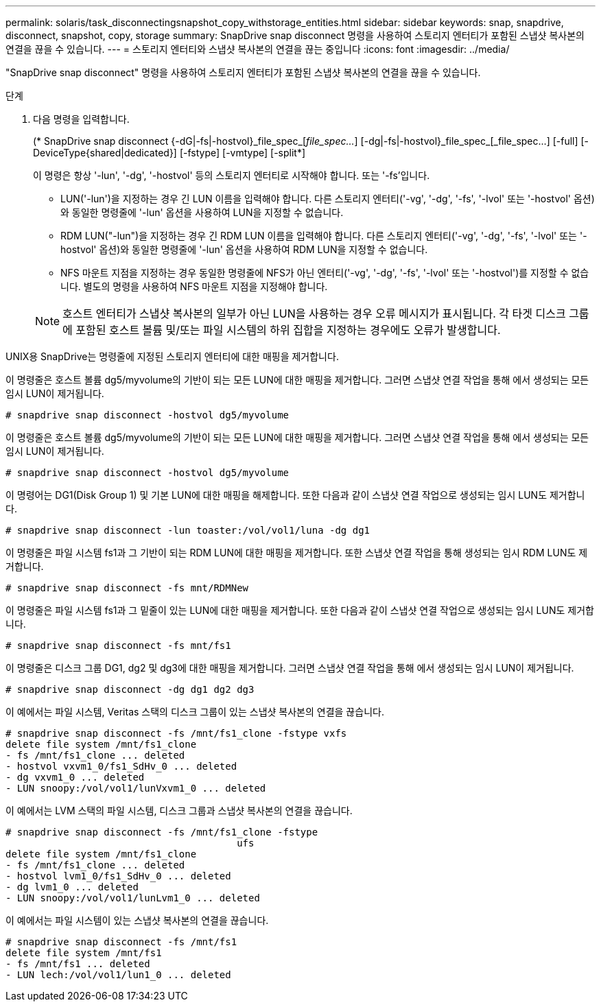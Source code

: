 ---
permalink: solaris/task_disconnectingsnapshot_copy_withstorage_entities.html 
sidebar: sidebar 
keywords: snap, snapdrive, disconnect, snapshot, copy, storage 
summary: SnapDrive snap disconnect 명령을 사용하여 스토리지 엔터티가 포함된 스냅샷 복사본의 연결을 끊을 수 있습니다. 
---
= 스토리지 엔터티와 스냅샷 복사본의 연결을 끊는 중입니다
:icons: font
:imagesdir: ../media/


[role="lead"]
"SnapDrive snap disconnect" 명령을 사용하여 스토리지 엔터티가 포함된 스냅샷 복사본의 연결을 끊을 수 있습니다.

.단계
. 다음 명령을 입력합니다.
+
(* SnapDrive snap disconnect {-dG|-fs|-hostvol}_file_spec_[_file_spec..._] [-dg|-fs|-hostvol}_file_spec_[_file_spec...] [-full] [-DeviceType{shared|dedicated}] [-fstype] [-vmtype] [-split*]

+
이 명령은 항상 '-lun', '-dg', '-hostvol' 등의 스토리지 엔터티로 시작해야 합니다. 또는 '-fs'입니다.

+
** LUN('-lun')을 지정하는 경우 긴 LUN 이름을 입력해야 합니다. 다른 스토리지 엔터티('-vg', '-dg', '-fs', '-lvol' 또는 '-hostvol' 옵션)와 동일한 명령줄에 '-lun' 옵션을 사용하여 LUN을 지정할 수 없습니다.
** RDM LUN("-lun")을 지정하는 경우 긴 RDM LUN 이름을 입력해야 합니다. 다른 스토리지 엔터티('-vg', '-dg', '-fs', '-lvol' 또는 '-hostvol' 옵션)와 동일한 명령줄에 '-lun' 옵션을 사용하여 RDM LUN을 지정할 수 없습니다.
** NFS 마운트 지점을 지정하는 경우 동일한 명령줄에 NFS가 아닌 엔터티('-vg', '-dg', '-fs', '-lvol' 또는 '-hostvol')를 지정할 수 없습니다. 별도의 명령을 사용하여 NFS 마운트 지점을 지정해야 합니다.


+

NOTE: 호스트 엔터티가 스냅샷 복사본의 일부가 아닌 LUN을 사용하는 경우 오류 메시지가 표시됩니다. 각 타겟 디스크 그룹에 포함된 호스트 볼륨 및/또는 파일 시스템의 하위 집합을 지정하는 경우에도 오류가 발생합니다.



UNIX용 SnapDrive는 명령줄에 지정된 스토리지 엔터티에 대한 매핑을 제거합니다.

이 명령줄은 호스트 볼륨 dg5/myvolume의 기반이 되는 모든 LUN에 대한 매핑을 제거합니다. 그러면 스냅샷 연결 작업을 통해 에서 생성되는 모든 임시 LUN이 제거됩니다.

[listing]
----
# snapdrive snap disconnect -hostvol dg5/myvolume
----
이 명령줄은 호스트 볼륨 dg5/myvolume의 기반이 되는 모든 LUN에 대한 매핑을 제거합니다. 그러면 스냅샷 연결 작업을 통해 에서 생성되는 모든 임시 LUN이 제거됩니다.

[listing]
----
# snapdrive snap disconnect -hostvol dg5/myvolume
----
이 명령어는 DG1(Disk Group 1) 및 기본 LUN에 대한 매핑을 해제합니다. 또한 다음과 같이 스냅샷 연결 작업으로 생성되는 임시 LUN도 제거합니다.

[listing]
----
# snapdrive snap disconnect -lun toaster:/vol/vol1/luna -dg dg1
----
이 명령줄은 파일 시스템 fs1과 그 기반이 되는 RDM LUN에 대한 매핑을 제거합니다. 또한 스냅샷 연결 작업을 통해 생성되는 임시 RDM LUN도 제거합니다.

[listing]
----
# snapdrive snap disconnect -fs mnt/RDMNew
----
이 명령줄은 파일 시스템 fs1과 그 밑줄이 있는 LUN에 대한 매핑을 제거합니다. 또한 다음과 같이 스냅샷 연결 작업으로 생성되는 임시 LUN도 제거합니다.

[listing]
----
# snapdrive snap disconnect -fs mnt/fs1
----
이 명령줄은 디스크 그룹 DG1, dg2 및 dg3에 대한 매핑을 제거합니다. 그러면 스냅샷 연결 작업을 통해 에서 생성되는 임시 LUN이 제거됩니다.

[listing]
----
# snapdrive snap disconnect -dg dg1 dg2 dg3
----
이 예에서는 파일 시스템, Veritas 스택의 디스크 그룹이 있는 스냅샷 복사본의 연결을 끊습니다.

[listing]
----
# snapdrive snap disconnect -fs /mnt/fs1_clone -fstype vxfs
delete file system /mnt/fs1_clone
- fs /mnt/fs1_clone ... deleted
- hostvol vxvm1_0/fs1_SdHv_0 ... deleted
- dg vxvm1_0 ... deleted
- LUN snoopy:/vol/vol1/lunVxvm1_0 ... deleted
----
이 예에서는 LVM 스택의 파일 시스템, 디스크 그룹과 스냅샷 복사본의 연결을 끊습니다.

[listing]
----
# snapdrive snap disconnect -fs /mnt/fs1_clone -fstype
					ufs
delete file system /mnt/fs1_clone
- fs /mnt/fs1_clone ... deleted
- hostvol lvm1_0/fs1_SdHv_0 ... deleted
- dg lvm1_0 ... deleted
- LUN snoopy:/vol/vol1/lunLvm1_0 ... deleted
----
이 예에서는 파일 시스템이 있는 스냅샷 복사본의 연결을 끊습니다.

[listing]
----
# snapdrive snap disconnect -fs /mnt/fs1
delete file system /mnt/fs1
- fs /mnt/fs1 ... deleted
- LUN lech:/vol/vol1/lun1_0 ... deleted
----